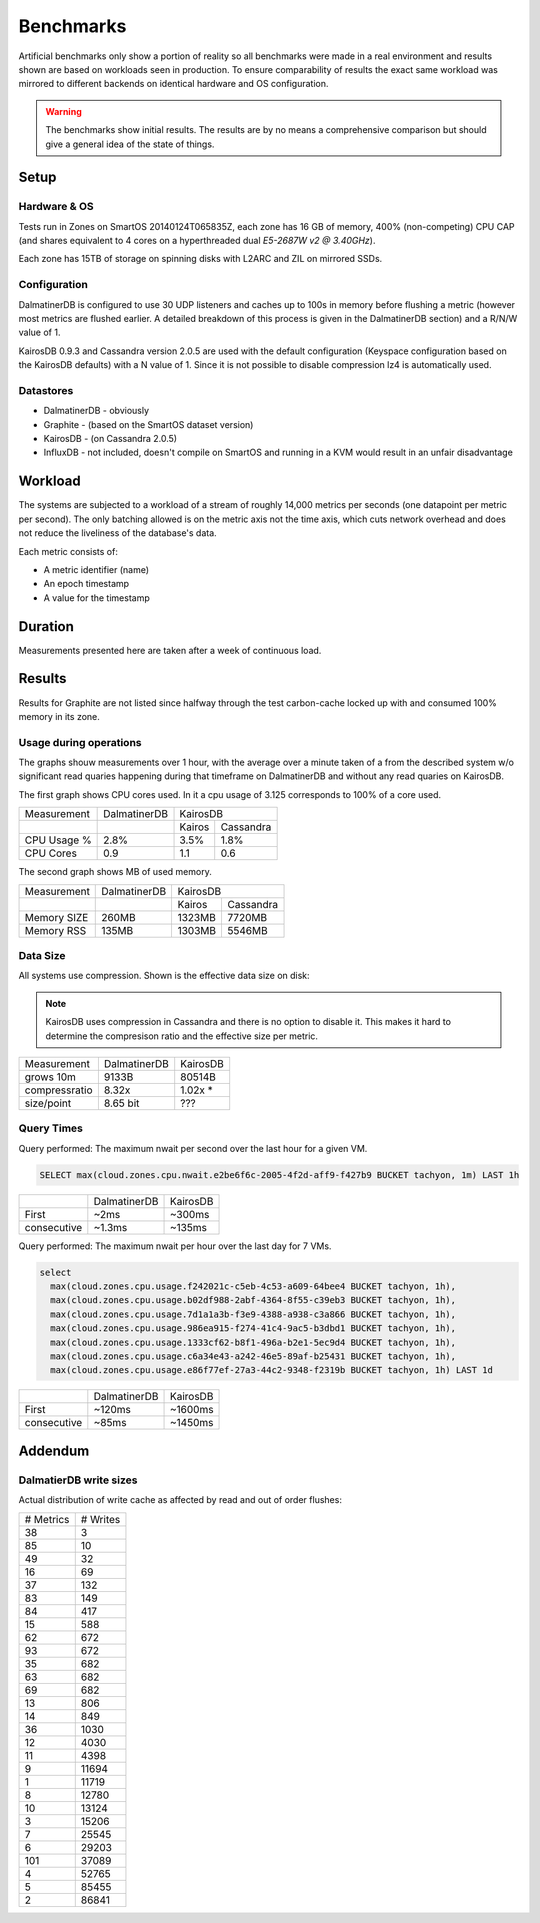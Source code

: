.. DalmatinerDB benchmarks, created by
   Heinz N. Gies on Sat Jul  7 16:49:03 2014.

Benchmarks
==========

Artificial benchmarks only show a portion of reality so all benchmarks were made in a real environment and results shown are based on workloads seen in production. To ensure comparability of results the exact same workload was mirrored to different backends on identical hardware and OS configuration.


.. warning::

   The benchmarks show initial results. The results are by no means a comprehensive comparison but should give a general idea of the state of things.

Setup
-----

Hardware & OS
`````````````

Tests run in Zones on SmartOS 20140124T065835Z, each zone has 16 GB of memory, 400% (non-competing) CPU CAP (and shares equivalent to 4 cores on a hyperthreaded dual `E5-2687W v2 @ 3.40GHz`).

Each zone has 15TB of storage on spinning disks with L2ARC and ZIL on mirrored SSDs.

Configuration
`````````````

DalmatinerDB is configured to use 30 UDP listeners and caches up to 100s in memory before flushing a metric (however most metrics are flushed earlier. A detailed breakdown of this process is given in the DalmatinerDB section) and a R/N/W value of 1.

KairosDB 0.9.3 and Cassandra version 2.0.5 are used with the default configuration (Keyspace configuration based on the KairosDB defaults) with a N value of 1. Since it is not possible to disable compression lz4 is automatically used.

Datastores
``````````

* DalmatinerDB - obviously
* Graphite - (based on the SmartOS dataset version)
* KairosDB - (on Cassandra 2.0.5)
* InfluxDB - not included, doesn't compile on SmartOS and running in a KVM would result in an unfair disadvantage

Workload
--------

The systems are subjected to a workload of a stream of roughly 14,000 metrics per seconds (one datapoint per metric per second). The only batching allowed is on the metric axis not the time axis, which cuts network overhead and does not reduce the liveliness of the database's data.

Each metric consists of:

* A metric identifier (name)
* An epoch timestamp
* A value for the timestamp

Duration
--------

Measurements presented here are taken after a week of continuous load.

Results
-------

Results for Graphite are not listed since halfway through the test carbon-cache locked up with and consumed 100% memory in its zone.

Usage during operations
```````````````````````

The graphs shouw measurements over 1 hour, with the average over a minute taken of a from the described system w/o significant read quaries happening during that timeframe on DalmatinerDB and without any read quaries on KairosDB.

The first graph shows CPU cores used. In it a cpu usage of 3.125 corresponds to 100% of a core used.

+-------------+--------------+---------------------+
| Measurement | DalmatinerDB | KairosDB            |
+-------------+--------------+---------+-----------+
|             |              |  Kairos | Cassandra |
+-------------+--------------+---------+-----------+
| CPU Usage % | 2.8%         | 3.5%    | 1.8%      |
+-------------+--------------+---------+-----------+
| CPU Cores   | 0.9          | 1.1     | 0.6       |
+-------------+--------------+---------+-----------+

.. image:: _static/img/bench_cpu.png

The second graph shows MB of used memory.

+-------------+--------------+---------------------+
| Measurement | DalmatinerDB | KairosDB            |
+-------------+--------------+---------+-----------+
|             |              |  Kairos | Cassandra |
+-------------+--------------+---------+-----------+
| Memory SIZE | 260MB        | 1323MB  | 7720MB    |
+-------------+--------------+---------+-----------+
| Memory RSS  | 135MB        | 1303MB  | 5546MB    |
+-------------+--------------+---------+-----------+

.. image:: _static/img/bench_mem.png

Data Size
`````````

All systems use compression. Shown is the effective data size on disk:

.. note::

  KairosDB uses compression in Cassandra and there is no option to disable it. This makes it hard to determine the compresison ratio and the effective size per metric.

+---------------+--------------+-----------+
| Measurement   | DalmatinerDB | KairosDB  |
+---------------+--------------+-----------+
| grows 10m     | 9133B        | 80514B    |
+---------------+--------------+-----------+
| compressratio | 8.32x        | 1.02x *   |
+---------------+--------------+-----------+
| size/point    | 8.65 bit     | ???       |
+---------------+--------------+-----------+

Query Times
```````````

Query performed: The maximum nwait per second over the last hour for a given VM.

.. code-block::
   sql

   SELECT max(cloud.zones.cpu.nwait.e2be6f6c-2005-4f2d-aff9-f427b9 BUCKET tachyon, 1m) LAST 1h

+---------------+--------------+-----------+
|               | DalmatinerDB | KairosDB  |
+---------------+--------------+-----------+
| First         | ~2ms         | ~300ms    |
+---------------+--------------+-----------+
| consecutive   | ~1.3ms       | ~135ms    |
+---------------+--------------+-----------+


Query performed: The maximum nwait per hour over the last day for 7 VMs.

.. code-block::
   sql

   select
     max(cloud.zones.cpu.usage.f242021c-c5eb-4c53-a609-64bee4 BUCKET tachyon, 1h),
     max(cloud.zones.cpu.usage.b02df988-2abf-4364-8f55-c39eb3 BUCKET tachyon, 1h),
     max(cloud.zones.cpu.usage.7d1a1a3b-f3e9-4388-a938-c3a866 BUCKET tachyon, 1h),
     max(cloud.zones.cpu.usage.986ea915-f274-41c4-9ac5-b3dbd1 BUCKET tachyon, 1h),
     max(cloud.zones.cpu.usage.1333cf62-b8f1-496a-b2e1-5ec9d4 BUCKET tachyon, 1h),
     max(cloud.zones.cpu.usage.c6a34e43-a242-46e5-89af-b25431 BUCKET tachyon, 1h),
     max(cloud.zones.cpu.usage.e86f77ef-27a3-44c2-9348-f2319b BUCKET tachyon, 1h) LAST 1d

+---------------+--------------+-----------+
|               | DalmatinerDB | KairosDB  |
+---------------+--------------+-----------+
| First         | ~120ms       | ~1600ms   |
+---------------+--------------+-----------+
| consecutive   | ~85ms        | ~1450ms   |
+---------------+--------------+-----------+


Addendum
--------

DalmatierDB write sizes
```````````````````````

Actual distribution of write cache as affected by read and out of order flushes:

=========== ============
# Metrics      # Writes
----------- ------------
38                3
85               10
49               32
16               69
37              132
83              149
84              417
15              588
62              672
93              672
35              682
63              682
69              682
13              806
14              849
36             1030
12             4030
11             4398
9            11694
1            11719
8            12780
10            13124
3            15206
7            25545
6            29203
101          37089
4            52765
5            85455
2            86841
=========== ============
